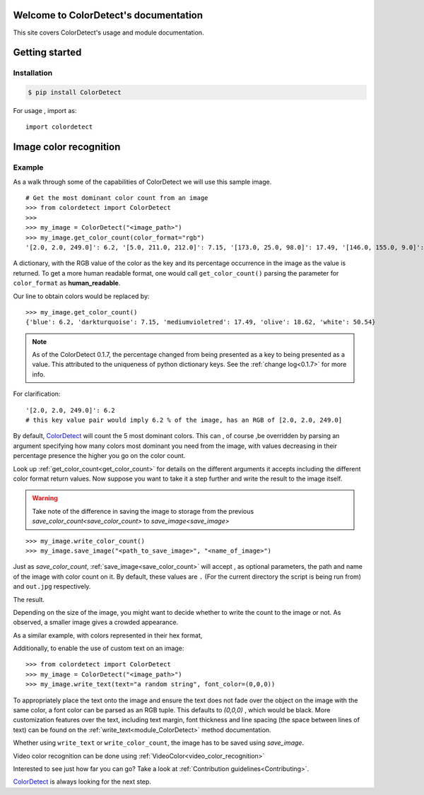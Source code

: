 Welcome to ColorDetect's documentation
======================================

This site covers ColorDetect's usage and module documentation.


Getting started
===============

Installation
------------
.. code-block:: bash

    $ pip install ColorDetect

For usage , import as::

    import colordetect




Image color recognition
=======================

Example
--------

As a walk through some of the capabilities of ColorDetect we will use
this sample image.

.. image:: _static/doc_image.jpg

::

    # Get the most dominant color count from an image
    >>> from colordetect import ColorDetect
    >>>
    >>> my_image = ColorDetect("<image_path>")
    >>> my_image.get_color_count(color_format="rgb")
    '[2.0, 2.0, 249.0]': 6.2, '[5.0, 211.0, 212.0]': 7.15, '[173.0, 25.0, 98.0]': 17.49, '[146.0, 155.0, 9.0]': 18.62, '[253.0, 253.0, 253.0]': 50.54}

A dictionary, with the RGB value of the color as the key and its percentage occurrence in the image
as the value is returned.
To get a more human readable format, one would call ``get_color_count()`` parsing the parameter
for ``color_format`` as **human_readable**.

Our line to obtain colors would be replaced by::

    >>> my_image.get_color_count()
    {'blue': 6.2, 'darkturquoise': 7.15, 'mediumvioletred': 17.49, 'olive': 18.62, 'white': 50.54}


.. note:: As of the ColorDetect 0.1.7, the percentage changed from being presented as a
          key to being presented as a value. This attributed to the uniqueness of python
          dictionary keys. See the :ref:`change log<0.1.7>` for more info.


For clarification::

    '[2.0, 2.0, 249.0]': 6.2
    # this key value pair would imply 6.2 % of the image, has an RGB of [2.0, 2.0, 249.0]



By default, `ColorDetect <https://colordetect.readthedocs.io/en/latest/>`_ will count
the 5 most dominant colors. This can , of course ,be overridden by parsing an argument specifying how many
colors most dominant you need from the image, with values decreasing in their percentage presence
the higher you go on the color count.

Look up :ref:`get_color_count<get_color_count>` for details
on the different arguments it accepts including the different color format return values.
Now suppose you want to take it a step further and write the result to the image itself.

.. warning:: Take note of the difference in saving the image to storage from the previous
             `save_color_count<save_color_count>` to `save_image<save_image>`

::


    >>> my_image.write_color_count()
    >>> my_image.save_image("<path_to_save_image>", "<name_of_image>")

Just as `save_color_count`,  :ref:`save_image<save_color_count>` will accept , as optional parameters, the path and name of the image with color count on it.
By default, these values are ``.`` (For the current directory the script is being run from)
and ``out.jpg`` respectively.

The result.

.. image:: _static/out_rgb.jpg


Depending on the size of the image, you might want to decide whether
to write the count to the image or not. As observed, a smaller image gives
a crowded appearance.

As a similar example, with colors represented in their hex format,

.. image:: _static/out_hex.jpg


Additionally, to enable the use of custom text on an image:

::

    >>> from colordetect import ColorDetect
    >>> my_image = ColorDetect("<image_path>")
    >>> my_image.write_text(text="a random string", font_color=(0,0,0))


.. image:: _static/out_random_string.jpg

To appropriately place the text onto the image and ensure the text does not fade over the object
on the image with the same color, a font color can be parsed as an RGB tuple. This defaults to
`(0,0,0)` , which would be black.
More customization features over the text, including text margin, font thickness and line
spacing (the space between lines of text) can be found on the :ref:`write_text<module_ColorDetect>`
method documentation.

Whether using ``write_text`` or ``write_color_count``, the image has to be saved using `save_image`.

Video color recognition can be done using :ref:`VideoColor<video_color_recognition>`

Interested to see just how far you can go? Take a look at :ref:`Contribution guidelines<Contributing>`.

`ColorDetect <https://github.com/MarvinKweyu/ColorDetect>`_  is always looking for the next step.


